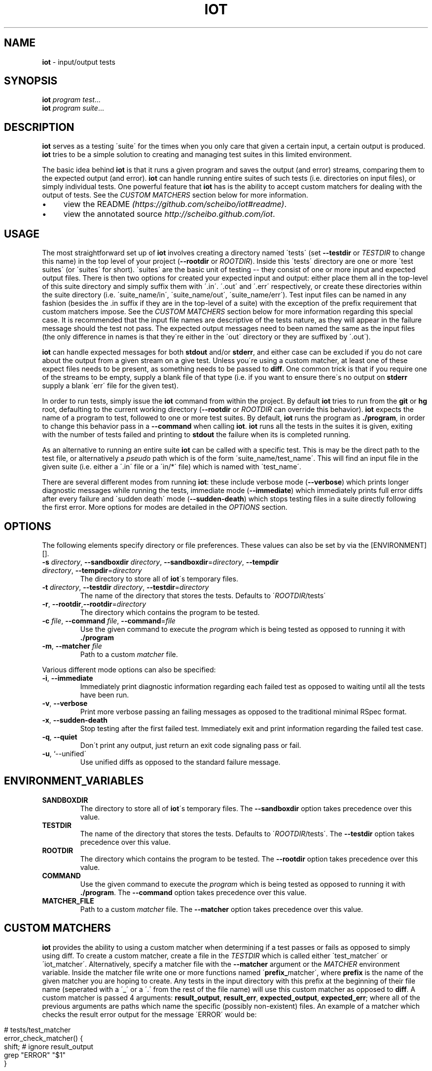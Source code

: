.\" generated with Ronn/v0.7.3
.\" http://github.com/rtomayko/ronn/tree/0.7.3
.
.TH "IOT" "1" "January 2011" "SCHEIBO" "iot Manual"
.
.SH "NAME"
\fBiot\fR \- input/output tests
.
.SH "SYNOPSIS"
\fBiot\fR \fIprogram\fR \fItest\fR\.\.\.
.
.br
\fBiot\fR \fIprogram\fR \fIsuite\fR\.\.\.
.
.br
.
.SH "DESCRIPTION"
\fBiot\fR serves as a testing \'suite\' for the times when you only care that given a certain input, a certain output is produced\. \fBiot\fR tries to be a simple solution to creating and managing test suites in this limited environment\.
.
.P
The basic idea behind \fBiot\fR is that it runs a given program and saves the output (and error) streams, comparing them to the expected output (and error)\. \fBiot\fR can handle running entire suites of such tests (i\.e\. directories on input files), or simply individual tests\. One powerful feature that \fBiot\fR has is the ability to accept custom matchers for dealing with the output of tests\. See the \fICUSTOM MATCHERS\fR section below for more information\.
.
.IP "\(bu" 4
view the README \fI(https://github\.com/scheibo/iot#readme)\fR\.
.
.IP "\(bu" 4
view the annotated source \fIhttp://scheibo\.github\.com/iot\fR\.
.
.IP "" 0
.
.SH "USAGE"
The most straightforward set up of \fBiot\fR involves creating a directory named \'tests\' (set \fB\-\-testdir\fR or \fITESTDIR\fR to change this name) in the top level of your project (\fB\-\-rootdir\fR or \fIROOTDIR\fR)\. Inside this \'tests\' directory are one or more \'test suites\' (or \'suites\' for short)\. \'suites\' are the basic unit of testing \-\- they consist of one or more input and expected output files\. There is then two options for created your expected input and output: either place them all in the top\-level of this suite directory and simply suffix them with \'\.in\'\. \'\.out\' and \'\.err\' respectively, or create these directories within the suite directory (i\.e\. \'suite_name/in\', \'suite_name/out\', \'suite_name/err\')\. Test input files can be named in any fashion (besides the \.in suffix if they are in the top\-level of a suite) with the exception of the prefix requirement that custom matchers impose\. See the \fICUSTOM MATCHERS\fR section below for more information regarding this special case\. It is recommended that the input file names are descriptive of the tests nature, as they will appear in the failure message should the test not pass\. The expected output messages need to been named the same as the input files (the only difference in names is that they\'re either in the \'out\' directory or they are suffixed by \'\.out\')\.
.
.P
\fBiot\fR can handle expected messages for both \fBstdout\fR and/or \fBstderr\fR, and either case can be excluded if you do not care about the output from a given stream on a give test\. Unless you\'re using a custom matcher, at least one of these expect files needs to be present, as something needs to be passed to \fBdiff\fR\. One common trick is that if you require one of the streams to be empty, supply a blank file of that type (i\.e\. if you want to ensure there\'s no output on \fBstderr\fR supply a blank \'err\' file for the given test)\.
.
.P
In order to run tests, simply issue the \fBiot\fR command from within the project\. By default \fBiot\fR tries to run from the \fBgit\fR or \fBhg\fR root, defaulting to the current working directory (\fB\-\-rootdir\fR or \fIROOTDIR\fR can override this behavior)\. \fBiot\fR expects the name of a program to test, followed to one or more test suites\. By default, \fBiot\fR runs the program as \fB\./program\fR, in order to change this behavior pass in a \fB\-\-command\fR when calling \fBiot\fR\. \fBiot\fR runs all the tests in the suites it is given, exiting with the number of tests failed and printing to \fBstdout\fR the failure when its is completed running\.
.
.P
As an alternative to running an entire suite \fBiot\fR can be called with a specific test\. This is may be the direct path to the test file, or alternatively a \fIpseudo\fR path which is of the form \'suite_name/test_name\'\. This will find an input file in the given suite (i\.e\. either a \'\.in\' file or a \'in/*\' file) which is named with \'test_name\'\.
.
.P
There are several different modes from running \fBiot\fR: these include verbose mode (\fB\-\-verbose\fR) which prints longer diagnostic messages while running the tests, immediate mode (\fB\-\-immediate\fR) which immediately prints full error diffs after every failure and \'sudden death\' mode (\fB\-\-sudden\-death\fR) which stops testing files in a suite directly following the first error\. More options for modes are detailed in the \fIOPTIONS\fR section\.
.
.SH "OPTIONS"
The following elements specify directory or file preferences\. These values can also be set by via the [ENVIRONMENT][]\.
.
.TP
\fB\-s\fR \fIdirectory\fR, \fB\-\-sandboxdir\fR \fIdirectory\fR, \fB\-\-sandboxdir\fR=\fIdirectory\fR, \fB\-\-tempdir\fR \fIdirectory\fR, \fB\-\-tempdir\fR=\fIdirectory\fR
The directory to store all of \fBiot\fR\'s temporary files\.
.
.TP
\fB\-t\fR \fIdirectory\fR, \fB\-\-testdir\fR \fIdirectory\fR, \fB\-\-testdir\fR=\fIdirectory\fR
The name of the directory that stores the tests\. Defaults to \'\fIROOTDIR\fR/tests\'
.
.TP
\fB\-r\fR, \fB\-\-rootdir\fR,\fB\-\-rootdir\fR=\fIdirectory\fR
The directory which contains the program to be tested\.
.
.TP
\fB\-c\fR \fIfile\fR, \fB\-\-command\fR \fIfile\fR, \fB\-\-command\fR=\fIfile\fR
Use the given command to execute the \fIprogram\fR which is being tested as opposed to running it with \fB\./program\fR
.
.TP
\fB\-m\fR, \fB\-\-matcher\fR \fIfile\fR
Path to a custom \fImatcher\fR file\.
.
.P
Various different mode options can also be specified:
.
.TP
\fB\-i\fR, \fB\-\-immediate\fR
Immediately print diagnostic information regarding each failed test as opposed to waiting until all the tests have been run\.
.
.TP
\fB\-v\fR, \fB\-\-verbose\fR
Print more verbose passing an failing messages as opposed to the traditional minimal RSpec format\.
.
.TP
\fB\-x\fR, \fB\-\-sudden\-death\fR
Stop testing after the first failed test\. Immediately exit and print information regarding the failed test case\.
.
.TP
\fB\-q\fR, \fB\-\-quiet\fR
Don\'t print any output, just return an exit code signaling pass or fail\.
.
.TP
\fB\-u\fR, `\-\-unified\'
Use unified diffs as opposed to the standard failure message\.
.
.SH "ENVIRONMENT_VARIABLES"
.
.TP
\fBSANDBOXDIR\fR
The directory to store all of \fBiot\fR\'s temporary files\. The \fB\-\-sandboxdir\fR option takes precedence over this value\.
.
.TP
\fBTESTDIR\fR
The name of the directory that stores the tests\. Defaults to \'\fIROOTDIR\fR/tests\'\. The \fB\-\-testdir\fR option takes precedence over this value\.
.
.TP
\fBROOTDIR\fR
The directory which contains the program to be tested\. The \fB\-\-rootdir\fR option takes precedence over this value\.
.
.TP
\fBCOMMAND\fR
Use the given command to execute the \fIprogram\fR which is being tested as opposed to running it with \fB\./program\fR\. The \fB\-\-command\fR option takes precedence over this value\.
.
.TP
\fBMATCHER_FILE\fR
Path to a custom \fImatcher\fR file\. The \fB\-\-matcher\fR option takes precedence over this value\.
.
.SH "CUSTOM MATCHERS"
\fBiot\fR provides the ability to using a custom matcher when determining if a test passes or fails as opposed to simply using diff\. To create a custom matcher, create a file in the \fITESTDIR\fR which is called either \'test_matcher\' or \'iot_matcher\'\. Alternatively, specify a matcher file with the \fB\-\-matcher\fR argument or the \fIMATCHER\fR environment variable\. Inside the matcher file write one or more functions named \'\fBprefix_\fRmatcher\', where \fBprefix\fR is the name of the given matcher you are hoping to create\. Any tests in the input directory with this prefix at the beginning of their file name (seperated with a \'_\' or a \'\.\' from the rest of the file name) will use this custom matcher as opposed to \fBdiff\fR\. A custom matcher is passed 4 arguments: \fBresult_output\fR, \fBresult_err\fR, \fBexpected_output\fR, \fBexpected_err\fR; where all of the previous arguments are paths which name the specific (possibly non\-existent) files\. An example of a matcher which checks the result error output for the message \'ERROR\' would be:
.
.IP "" 4
.
.nf

# tests/test_matcher
error_check_matcher() {
    shift; # ignore result_output
    grep "ERROR" "$1"
}
.
.fi
.
.IP "" 0
.
.P
See the README \fI(https://github\.com/scheibo/iot#readme)\fR for far more in depth coverage of custom matchers\.
.
.SH "RETURN VALUES"
\fBiot\fR returns the number of tests which failed as its exit code\.
.
.SH "SECURITY CONSIDERATIONS"
Since \fBeval\fR is used, potentially arbitrary bits of code can be executed\. The best way to avoid this potential security hole is to be somewhat intelligent when using \fBiot\fR\. Running it as root or with things like \'rm \-rf\' as a command argument are bound for trouble, and to be fair, you probably deserve to get shot in the foot if you plan on using it like that\.
.
.SH "BUGS"
Please open up an issue \fIhttps://github\.com/scheibo/iot/issues\fR on Github if you find a bug\. Patches and pull requests are always welcome\.
.
.SH "COPYRIGHT"
\fBiot\fR is Copyright (C) 2011 Kirk Scheibelhut \fIhttp://scheibo\.com/about\fR

